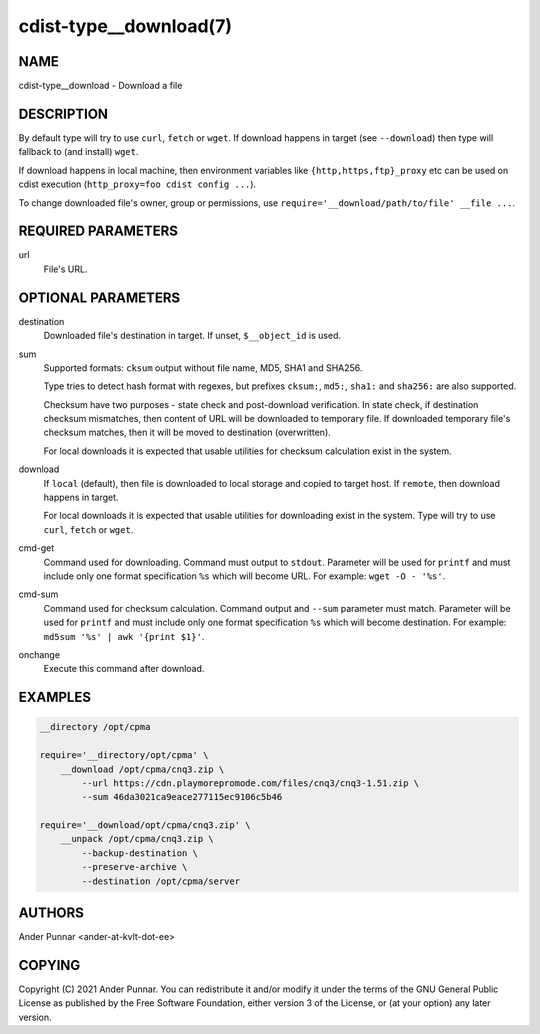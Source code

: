cdist-type__download(7)
=======================

NAME
----
cdist-type__download - Download a file


DESCRIPTION
-----------
By default type will try to use ``curl``, ``fetch`` or ``wget``.
If download happens in target (see ``--download``) then type will
fallback to (and install) ``wget``.

If download happens in local machine, then environment variables like
``{http,https,ftp}_proxy`` etc can be used on cdist execution
(``http_proxy=foo cdist config ...``).

To change downloaded file's owner, group or permissions, use ``require='__download/path/to/file' __file ...``.


REQUIRED PARAMETERS
-------------------
url
   File's URL.


OPTIONAL PARAMETERS
-------------------
destination
   Downloaded file's destination in target. If unset, ``$__object_id`` is used.

sum
   Supported formats: ``cksum`` output without file name, MD5, SHA1 and SHA256.

   Type tries to detect hash format with regexes, but prefixes
   ``cksum:``, ``md5:``, ``sha1:`` and ``sha256:`` are also supported.

   Checksum have two purposes - state check and post-download verification.
   In state check, if destination checksum mismatches, then content of URL
   will be downloaded to temporary file. If downloaded temporary file's
   checksum matches, then it will be moved to destination (overwritten).

   For local downloads it is expected that usable utilities for checksum
   calculation exist in the system.

download
   If ``local`` (default), then file is downloaded to local storage and copied
   to target host. If ``remote``, then download happens in target.

   For local downloads it is expected that usable utilities for downloading
   exist in the system. Type will try to use ``curl``, ``fetch`` or ``wget``.

cmd-get
   Command used for downloading.
   Command must output to ``stdout``.
   Parameter will be used for ``printf`` and must include only one
   format specification ``%s`` which will become URL.
   For example: ``wget -O - '%s'``.

cmd-sum
   Command used for checksum calculation.
   Command output and ``--sum`` parameter must match.
   Parameter will be used for ``printf`` and must include only one
   format specification ``%s`` which will become destination.
   For example: ``md5sum '%s' | awk '{print $1}'``.

onchange
   Execute this command after download.


EXAMPLES
--------

.. code-block:: sh

    __directory /opt/cpma

    require='__directory/opt/cpma' \
        __download /opt/cpma/cnq3.zip \
            --url https://cdn.playmorepromode.com/files/cnq3/cnq3-1.51.zip \
            --sum 46da3021ca9eace277115ec9106c5b46

    require='__download/opt/cpma/cnq3.zip' \
        __unpack /opt/cpma/cnq3.zip \
            --backup-destination \
            --preserve-archive \
            --destination /opt/cpma/server


AUTHORS
-------
Ander Punnar <ander-at-kvlt-dot-ee>


COPYING
-------
Copyright \(C) 2021 Ander Punnar. You can redistribute it
and/or modify it under the terms of the GNU General Public License as
published by the Free Software Foundation, either version 3 of the
License, or (at your option) any later version.
